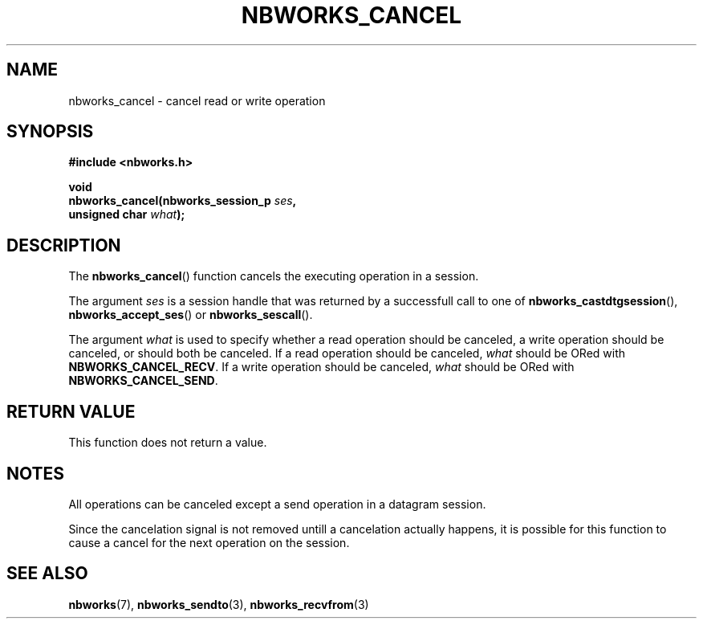 .TH NBWORKS_CANCEL 3  2013-05-01 "" "Nbworks Manual"
.SH NAME
nbworks_cancel \- cancel read or write operation
.SH SYNOPSIS
.nf
.B #include <nbworks.h>
.sp
.BI "void"
.br
.BI "  nbworks_cancel(nbworks_session_p " ses ","
.br
.BI "                 unsigned char " what ");"
.fi
.SH DESCRIPTION
The \fBnbworks_cancel\fP() function cancels the executing operation in
a session.
.PP
The argument \fIses\fP is a session handle that was returned by a
successfull call to one of \fBnbworks_castdtgsession\fP(),
\fBnbworks_accept_ses\fP() or \fBnbworks_sescall\fP().
.PP
The argument \fIwhat\fP is used to specify whether a read operation
should be canceled, a write operation should be canceled, or should
both be canceled. If a read operation should be canceled, \fIwhat\fP
should be ORed with \fBNBWORKS_CANCEL_RECV\fP. If a write operation
should be canceled, \fIwhat\fP should be ORed with
\fBNBWORKS_CANCEL_SEND\fP.
.SH "RETURN VALUE"
This function does not return a value.
.SH NOTES
All operations can be canceled except a send operation in a datagram
session.
.PP
Since the cancelation signal is not removed untill a cancelation
actually happens, it is possible for this function to cause a cancel
for the next operation on the session.
.SH "SEE ALSO"
.BR nbworks (7),
.BR nbworks_sendto (3),
.BR nbworks_recvfrom (3)
